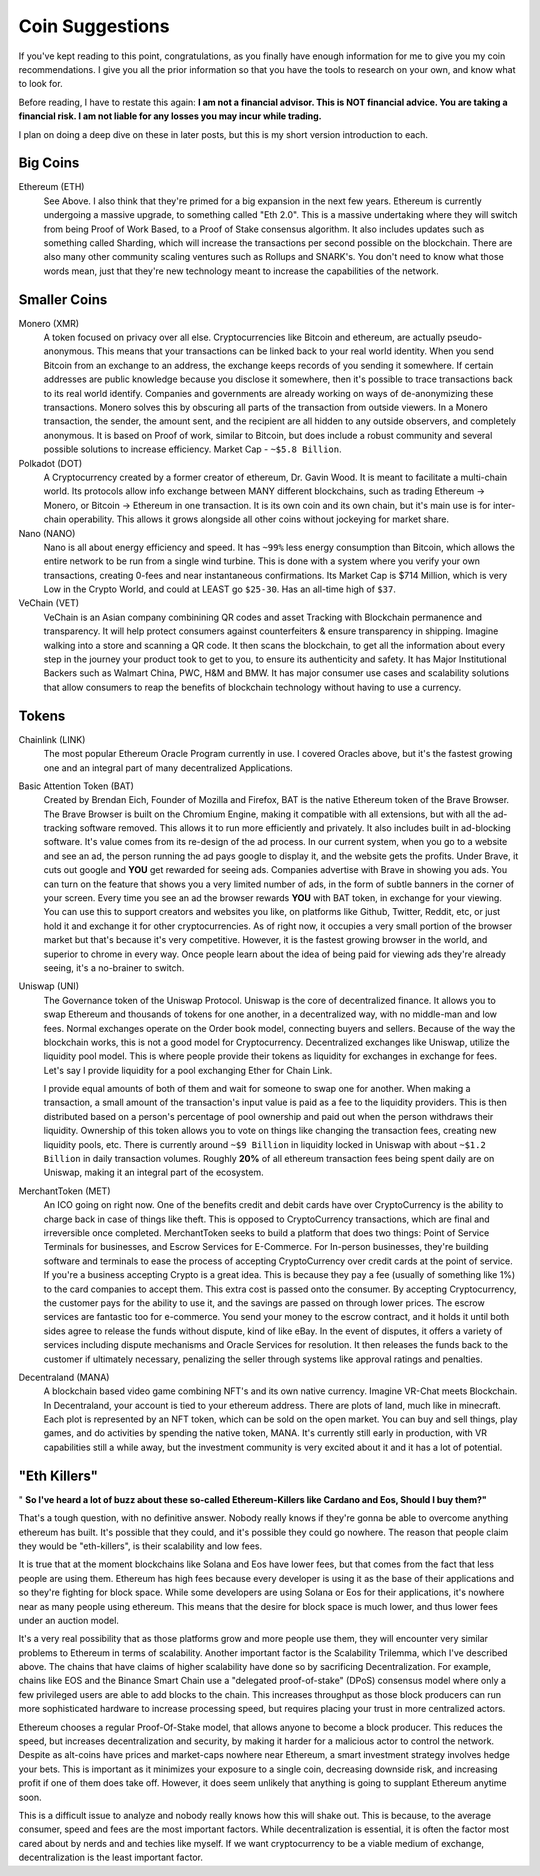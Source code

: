 Coin Suggestions
========================

If you've kept reading to this point, congratulations, as you finally have enough information for me to give you my coin recommendations. I give you all the prior information so that you have the tools to research  on your own, and know what to look for. 

Before reading, I have to restate this again: **I am not a financial advisor. This is NOT financial advice. You are taking a financial risk. I am not liable for any losses you may incur while trading.**

I plan on doing a deep dive on these in later posts, but this is my short version introduction to each.

Big Coins
----------

Ethereum (ETH)
	See Above. I also think that they're primed for a big expansion in the next few years. Ethereum is currently undergoing a massive upgrade, to something called "Eth 2.0". This is a massive undertaking where they will switch from being Proof of Work Based, to a Proof of Stake consensus algorithm. It also includes updates such as something called Sharding, which will increase the transactions per second possible on the blockchain. There are also many other community scaling ventures such as Rollups and SNARK's. You don't need to know what those words mean, just that they're new technology meant to increase the capabilities of the network.

Smaller Coins
--------------

Monero (XMR)
	A token focused on privacy over all else. Cryptocurrencies like Bitcoin and ethereum, are actually pseudo-anonymous. This means that your transactions can be linked back to your real world identity. When you send Bitcoin from an exchange to an address, the exchange keeps records of you sending it somewhere. If certain addresses are public knowledge because you disclose it somewhere, then it's possible to trace transactions back to its real world identify. Companies and governments are already working on ways of de-anonymizing these transactions. Monero solves this by obscuring all parts of the transaction from outside viewers. In a Monero transaction, the sender, the amount sent, and the recipient are all hidden to any outside observers, and completely anonymous. It is based on Proof of work, similar to Bitcoin, but does include a robust community and several possible solutions to increase efficiency. Market Cap - ``~$5.8 Billion``.

Polkadot (DOT)
	A Cryptocurrency created by a former creator of ethereum, Dr. Gavin Wood. It is meant to facilitate a multi-chain world. Its protocols allow info exchange between MANY different blockchains, such as trading Ethereum -> Monero, or Bitcoin -> Ethereum in one transaction. It is its own coin and its own chain, but it's main use is for inter-chain operability. This allows it grows alongside all other coins without jockeying for market share.

Nano (NANO)
	Nano is all about energy efficiency and speed. It has ``~99%`` less energy consumption than Bitcoin, which allows the entire network to be run from a single wind turbine. This is done with a system where you verify your own transactions,  creating 0-fees and near instantaneous confirmations. Its Market Cap is $714 Million, which is very Low in the Crypto World, and could at LEAST go ``$25-30``. Has an all-time high of ``$37``.

VeChain (VET)
	VeChain is an Asian company combinining QR codes and asset Tracking with Blockchain permanence and transparency. It will help protect consumers against counterfeiters & ensure transparency in shipping. Imagine walking into a store and scanning a QR code. It then scans the blockchain, to get all the information about every step in the journey your product took to get to you, to ensure its authenticity and safety. It has Major Institutional Backers such as Walmart China, PWC, H&M and BMW. It has major consumer use cases and scalability solutions that allow consumers to reap the benefits of blockchain technology without having to use a currency.

Tokens
-------

Chainlink (LINK)
	The most popular Ethereum Oracle Program currently in use. I covered Oracles above, but it's the fastest growing one and an integral part of many decentralized Applications.

Basic Attention Token (BAT)
	Created by Brendan Eich, Founder of Mozilla and Firefox, BAT is the native Ethereum token of the Brave Browser. The Brave Browser is built on the Chromium Engine, making it compatible with all extensions, but with all the ad-tracking software removed. This allows it to run more efficiently and privately. It also includes built in ad-blocking software. It's value comes from its re-design of the ad process. In our current system, when you go to a website and see an ad, the person running the ad pays google to display it, and the website gets the profits. Under Brave, it cuts out google and **YOU** get rewarded for seeing ads. Companies advertise with Brave in showing you ads. You can turn on the feature that shows you a very limited number of ads, in the form of subtle banners in the corner of your screen. Every time you see an ad the browser rewards **YOU** with BAT token, in exchange for your viewing. You can use this to support creators and websites you like, on platforms like Github, Twitter, Reddit, etc, or just hold it and exchange it for other cryptocurrencies. As of right now, it occupies a very small portion of the browser market but that's because it's very competitive. However, it is the fastest growing browser in the world, and superior to chrome in every way. Once people learn about the idea of being paid for viewing ads they're already seeing, it's a no-brainer to switch.


Uniswap (UNI)
	The Governance token of the Uniswap Protocol. Uniswap is the core of decentralized finance. It allows you to swap Ethereum and thousands of tokens for one another, in a decentralized way, with no middle-man and low fees. Normal exchanges operate on the Order book model, connecting buyers and sellers. Because of the way the blockchain works, this is not a good model for Cryptocurrency. Decentralized exchanges like Uniswap, utilize the liquidity pool model. This is where people provide their tokens as liquidity for exchanges in exchange for fees. Let's say I provide liquidity for a pool exchanging Ether for Chain Link. 

	I provide equal amounts of both of them and wait for someone to swap one for another. When making a transaction, a small amount of the transaction's input value is paid as a fee to the liquidity providers. This is then distributed based on a person's percentage of pool ownership and paid out when the person withdraws their liquidity. Ownership of this token allows you to vote on things like changing the transaction fees, creating new liquidity pools, etc. There is currently around ``~$9 Billion`` in liquidity locked in Uniswap with about ``~$1.2 Billion`` in daily transaction volumes. Roughly **20%** of all ethereum transaction fees being spent daily are on Uniswap, making it an integral part of the ecosystem.

MerchantToken (MET)
	An ICO going on right now. One of the benefits credit and debit cards have over CryptoCurrency is the ability to charge back in case of things like theft. This is opposed to CryptoCurrency transactions, which are final and irreversible once completed. MerchantToken seeks to build a platform that does two things: Point of Service Terminals for businesses, and Escrow Services for E-Commerce. For In-person businesses, they're building software and terminals to ease the process of accepting CryptoCurrency over credit cards at the point of service. If you're a business accepting Crypto is a great idea. This is because they pay a fee (usually of something like 1%) to the card companies to accept them. This extra cost is passed onto the consumer. By accepting Cryptocurrency, the customer pays for the ability to use it, and the savings are passed on through lower prices. The escrow services are fantastic too for e-commerce. You send your money to the escrow contract, and it holds it until both sides agree to release the funds without dispute, kind of like eBay. In the event of disputes, it offers a variety of services including dispute mechanisms and Oracle Services for resolution. It then releases the funds back to the customer if ultimately necessary, penalizing the seller through systems like approval ratings and penalties.

Decentraland (MANA)
	A blockchain based video game combining NFT's and its own native currency. Imagine VR-Chat meets Blockchain. In Decentraland, your account is tied to your ethereum address. There are plots of land, much like in minecraft. Each plot is represented by an NFT token, which can be sold on the open market. You can buy and sell things, play games, and do activities by spending the native token, MANA. It's currently still early in production, with VR capabilities still a while away, but the investment community is very excited about it and it has a lot of potential.

"Eth Killers"
--------------

" **So I've heard a lot of buzz about these so-called Ethereum-Killers like Cardano and Eos, Should I buy them?"**

That's a tough question, with no definitive answer. Nobody really knows if they're gonna be able to overcome anything ethereum has built. It's possible that they could, and it's possible they could go nowhere. The reason that people claim they would be "eth-killers", is their scalability and low fees.

It is true that at the moment blockchains like Solana and Eos have lower fees, but that comes from the fact that less people are using them. Ethereum has high fees because every developer is using it as the base of their applications and so they're fighting for block space. While some developers are using Solana or Eos for their applications, it's nowhere near as many people using ethereum. This means that the desire for block space is much lower, and thus lower fees under an auction model. 

It's a very real possibility that as those platforms grow and more people use them, they will encounter very similar problems to Ethereum in terms of scalability. Another important factor is the Scalability Trilemma, which I've described above. The chains that have claims of higher scalability have done so by sacrificing Decentralization. For example, chains like EOS and the Binance Smart Chain use a "delegated proof-of-stake" (DPoS) consensus model where only a few privileged users are able to add blocks to the chain. This increases throughput as those block producers can run more sophisticated hardware to increase processing speed, but requires placing your trust in more centralized actors. 


Ethereum chooses a regular Proof-Of-Stake model, that allows anyone to become a block producer. This reduces the speed, but increases decentralization and security, by making it harder for a malicious actor to control the network. Despite as alt-coins have prices and market-caps nowhere near Ethereum, a smart investment strategy involves hedge your bets. This is important as it minimizes your exposure to a single coin, decreasing downside risk, and increasing profit if one of them does take off. However, it does seem unlikely that anything is going to supplant Ethereum anytime soon.

This is a difficult issue to analyze and nobody really knows how this will shake out. This is because, to the average consumer, speed and fees are the most important factors. While decentralization is essential, it is often the factor most cared about by nerds and and techies like myself. If we want cryptocurrency to be a viable medium of exchange, decentralization is the least important factor.
